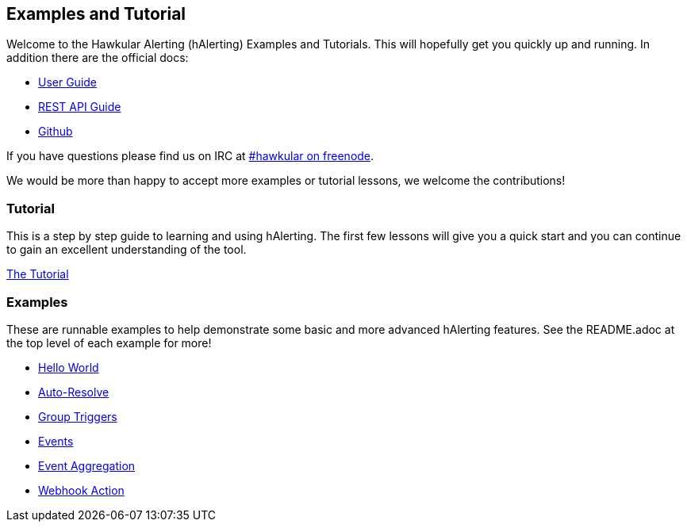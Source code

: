 
== Examples and Tutorial

Welcome to the Hawkular Alerting (hAlerting) Examples and Tutorials.  This will hopefully get you quickly up and running.  In addition there are the official docs:

* http://www.hawkular.org/community/docs/developer-guide/alerts.html[User Guide]
* http://www.hawkular.org/docs/rest/rest-alerts.html[REST API Guide]
* http://github.com/hawkular/hawkular-alerts[Github]

If you have questions please find us on IRC at irc://irc.freenode.org/#hawkular[#hawkular on freenode].

We would be more than happy to accept more examples or tutorial lessons,  we welcome the contributions!


=== Tutorial

This is a step by step guide to learning and using hAlerting.  The first few lessons will give you a quick start and you can continue to gain an excellent understanding of the tool.

link:tutorial/README.adoc[The Tutorial]


=== Examples

These are runnable examples to help demonstrate some basic and more advanced hAlerting features.  See the README.adoc at the top level of each example for more!

* link:hello-world/README.adoc[Hello World]
* link:autoresolve-process/README.adoc[Auto-Resolve]
* link:group-triggers/README.adoc[Group Triggers]
* link:events/README.adoc[Events]
* link:events-aggregation/README.adoc[Event Aggregation]
* link:webhook/README.adoc[Webhook Action]


